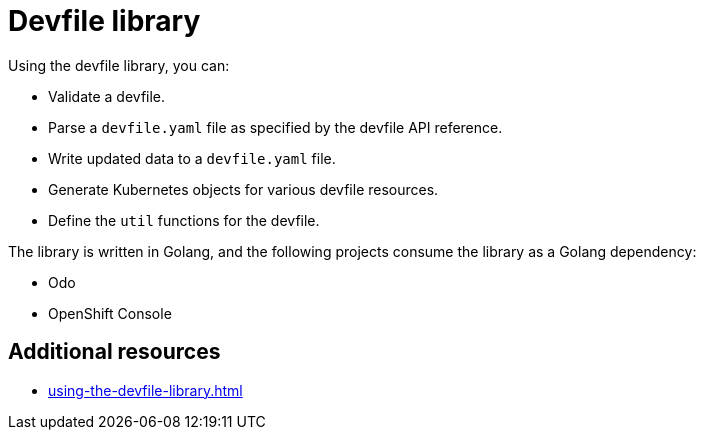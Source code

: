 ifdef::context[:parent-context-of-assembly_devfile-library: {context}]


ifndef::context[]
[id="assembly_devfile-library"]
endif::[]
ifdef::context[]
[id="assembly_devfile-library_{context}"]
endif::[]
= Devfile library

:context: assembly_devfile-library


[role="_abstract"]
Using the devfile library, you can:

* Validate a devfile.
* Parse a `devfile.yaml` file as specified by the devfile API reference.
* Write updated data to a `devfile.yaml` file.
* Generate Kubernetes objects for various devfile resources.
* Define the `util` functions for the devfile.

The library is written in Golang, and the following projects consume the library as a Golang dependency:

* Odo
* OpenShift Console

== Additional resources
* xref:using-the-devfile-library.adoc[]

